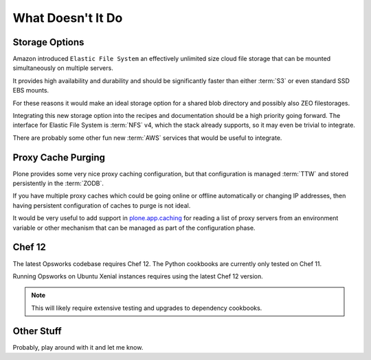 ==================
What Doesn't It Do
==================

Storage Options
===============

Amazon introduced ``Elastic File System`` an effectively unlimited
size cloud file storage that can be mounted simultaneously on multiple
servers.

It provides high availability and durability and should be
significantly faster than either :term:`S3` or even standard SSD EBS mounts.

For these reasons it would make an ideal storage option for a shared blob directory and
possibly also ZEO filestorages.

Integrating this new storage option into the recipes and documentation should
be a high priority going forward.
The interface for Elastic File System is :term:`NFS` v4, which the stack already supports, so it may even be trivial to integrate.

There are probably some other fun new :term:`AWS` services that would be useful to integrate.


Proxy Cache Purging
===================

Plone provides some very nice proxy caching configuration, but that
configuration is managed :term:`TTW` and stored persistently in the :term:`ZODB`.

If you have multiple proxy caches which could be going online or offline automatically or
changing IP addresses, then having persistent configuration of caches to purge
is not ideal.

It would be very useful to add support in `plone.app.caching <https://github.com/plone/plone.app.caching>`_
for reading a list of proxy servers from an environment variable or other mechanism that can
be managed as part of the configuration phase.


Chef 12
=======

The latest Opsworks codebase requires Chef 12.
The Python cookbooks are currently only tested on Chef 11.

Running Opsworks on Ubuntu Xenial instances requires using the latest Chef 12 version.

.. note::

   This will likely require extensive testing and upgrades to dependency cookbooks.


Other Stuff
===========

Probably, play around with it and let me know.
